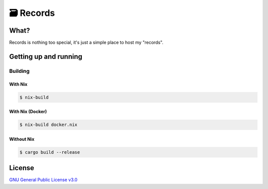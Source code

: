 🗃 Records
==========

What?
-----

Records is nothing too special, it's just a simple place to host my "records".

Getting up and running
----------------------

Building
^^^^^^^^

With Nix
""""""""

.. code-block:: shell

  $ nix-build


With Nix (Docker)
"""""""""""""""""

.. code-block:: shell

  $ nix-build docker.nix


Without Nix
"""""""""""

.. code-block:: shell

  $ cargo build --release

License
-------

`GNU General Public License v3.0 <./LICENSE>`_
